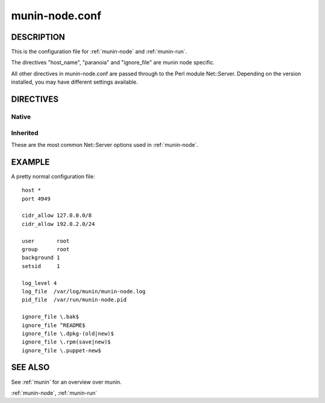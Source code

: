 .. _munin-node.conf:

===============
munin-node.conf
===============

DESCRIPTION
===========

This is the configuration file for :ref:`munin-node` and :ref:`munin-run`.

The directives "host_name", "paranoia" and "ignore_file" are munin
node specific.

All other directives in munin-node.conf are passed through to the Perl
module Net::Server. Depending on the version installed, you may have
different settings available.

DIRECTIVES
==========

Native
------

.. option:: host_name

   The hostname used by munin-node to present itself to the munin
   master. Use this if the local node name differs from the name
   configured in the munin master.

.. option:: ignore_file

   Files to ignore when locating installed plugins. May be repeated.

.. option:: paranoia

   If set to a true value, :ref:`munin-node` will only run plugins
   owned by root.

Inherited
---------

These are the most common Net::Server options used in
:ref:`munin-node`.

.. option:: log_level

   Ranges from 0-4. Specifies what level of error will be logged. "0"
   means no logigng, while "4" means very verbose. These levels
   correlate to syslog levels as defined by the following key/value
   pairs. 0=err, 1=warning, 2=notice, 3=info, 4=debug.

   Default: 2

.. option:: log_file

   Where the munin node logs its activity. If the value is
   Sys::Syslog, logging is sent to syslog

   Default: undef (STDERR)

.. option:: port

   The TCP port the munin node listens on

   Default: 4949

.. option:: pid_file

   The pid file of the process

   Default: undef (none)

.. option:: background

   To run munin node in background set this to "1". If you want
   munin-node to run as a foreground process, comment this line out
   and set "setsid" to "0".

.. option:: host

   The IP address the munin node process listens on

   Default: * (All interfaces)

.. option:: user

   The user munin-node runs as

   Default: root

.. option:: group

   The group munin-node runs as

   Default: root

.. option:: setsid

   If set to "1", the server forks after binding to release itself
   from the command line, and runs the POSIX::setsid() command to
   daemonize.

   Default: undef

.. option:: allow

   A regular expression defining which hosts may connect to the munin
   node.

   .. note:: Use cidr_allow if available.

.. option:: cidr_allow

   Allowed hosts given in CIDR notation (192.0.2.1/32). Replaces or
   complements “allow”. Requires the precense of Net::Server, but is
   not supported by old versions of this module.

.. option:: cidr_deny

   Like cidr_allow, but used for denying host access

.. option:: timeout

   Number of seconds after the last activity by the master until the
   node will close the connection.

   If plugins take longer to run, this may disconnect the master.

   Default: 20 seconds

EXAMPLE
=======

.. index::
   tuple: munin-node.conf; example

A pretty normal configuration file:

::

  host *
  port 4949

  cidr_allow 127.0.0.0/8
  cidr_allow 192.0.2.0/24

  user       root
  group      root
  background 1
  setsid     1

  log_level 4
  log_file  /var/log/munin/munin-node.log
  pid_file  /var/run/munin-node.pid

  ignore_file \.bak$
  ignore_file ^README$
  ignore_file \.dpkg-(old|new)$
  ignore_file \.rpm(save|new)$
  ignore_file \.puppet-new$

SEE ALSO
========

See :ref:`munin` for an overview over munin.

:ref:`munin-node`, :ref:`munin-run`
